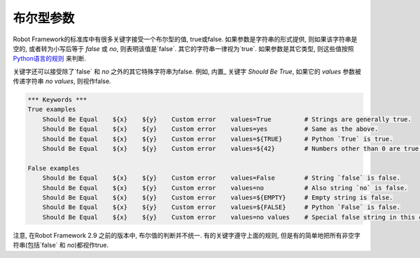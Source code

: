 .. Boolean arguments

布尔型参数
=================

Robot Framework的标准库中有很多关键字接受一个布尔型的值, true或false. 如果参数是字符串的形式提供, 则如果该字符串是空的, 或者转为小写后等于 `false` 或 `no`, 则表明该值是`false`. 其它的字符串一律视为`true`. 如果参数是其它类型, 则这些值按照 `Python语言的规则 <http://docs.python.org/2/library/stdtypes.html#truth-value-testing>`__ 来判断.

关键字还可以接受除了`false` 和 `no` 之外的其它特殊字符串为false. 例如, 内置_ 关键字 `Should Be True`, 如果它的 `values` 参数被传递字符串 `no values`, 则视作false.

.. sourcecode:: robotframework

   *** Keywords ***
   True examples
       Should Be Equal    ${x}    ${y}    Custom error    values=True         # Strings are generally true.
       Should Be Equal    ${x}    ${y}    Custom error    values=yes          # Same as the above.
       Should Be Equal    ${x}    ${y}    Custom error    values=${TRUE}      # Python `True` is true.
       Should Be Equal    ${x}    ${y}    Custom error    values=${42}        # Numbers other than 0 are true.

   False examples
       Should Be Equal    ${x}    ${y}    Custom error    values=False        # String `false` is false.
       Should Be Equal    ${x}    ${y}    Custom error    values=no           # Also string `no` is false.
       Should Be Equal    ${x}    ${y}    Custom error    values=${EMPTY}     # Empty string is false.
       Should Be Equal    ${x}    ${y}    Custom error    values=${FALSE}     # Python `False` is false.
       Should Be Equal    ${x}    ${y}    Custom error    values=no values    # Special false string in this context.

注意, 在Robot Framework 2.9 之前的版本中, 布尔值的判断并不统一. 有的关键字遵守上面的规则, 但是有的简单地把所有非空字符串(包括`false` 和 `no`)都视作true.

